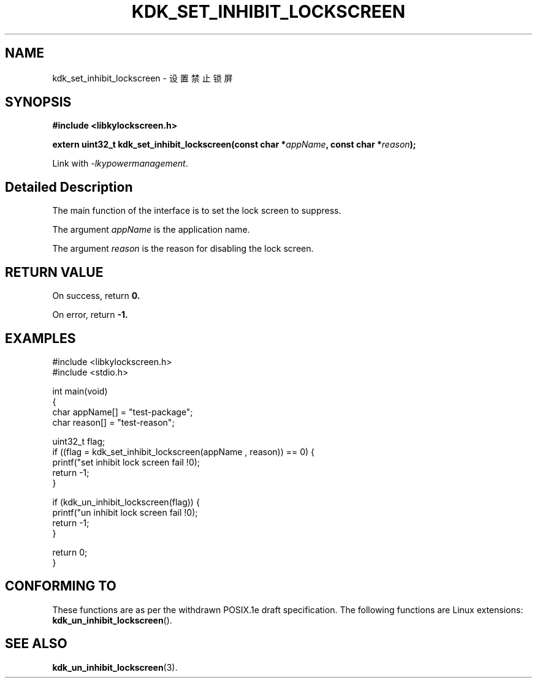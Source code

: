 .TH "KDK_SET_INHIBIT_LOCKSCREEN" 3 "Mon Sep 18 2023" "Linux Programmer's Manual" \"
.SH NAME
kdk_set_inhibit_lockscreen - 设置禁止锁屏
.SH SYNOPSIS
.nf
.B #include <libkylockscreen.h>
.sp
.BI "extern uint32_t kdk_set_inhibit_lockscreen(const char *"appName ", const char *"reason ");" 
.sp
Link with \fI\-lkypowermanagement\fP.
.SH "Detailed Description"
The main function of the interface is to set the lock screen to suppress.
.PP
The argument
.I appName
is the application name.
.PP
The argument
.I reason
is the reason for disabling the lock screen.
.SH "RETURN VALUE"
On success, return
.BR 0.
.PP
On error, return
.BR -1.
.SH EXAMPLES
.EX
#include <libkylockscreen.h>
#include <stdio.h>

int main(void)
{
    char appName[] = "test-package";
    char reason[] = "test-reason";

    uint32_t flag;
    if ((flag = kdk_set_inhibit_lockscreen(appName , reason)) == 0) {
        printf("set inhibit lock screen fail !\n");
        return -1;
    }

    if (kdk_un_inhibit_lockscreen(flag)) {
        printf("un inhibit lock screen fail !\n");
        return -1;
    }

    return 0;
}
.SH "CONFORMING TO"
These functions are as per the withdrawn POSIX.1e draft specification.
The following functions are Linux extensions:
.BR kdk_un_inhibit_lockscreen ().
.SH "SEE ALSO"
.BR kdk_un_inhibit_lockscreen (3).